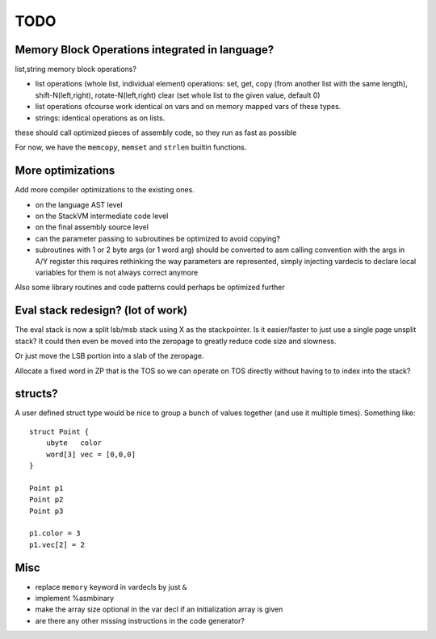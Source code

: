 ====
TODO
====

Memory Block Operations integrated in language?
^^^^^^^^^^^^^^^^^^^^^^^^^^^^^^^^^^^^^^^^^^^^^^^

list,string memory block operations?

- list operations (whole list, individual element)
  operations: set, get, copy (from another list with the same length), shift-N(left,right), rotate-N(left,right)
  clear (set whole list to the given value, default 0)

- list operations ofcourse work identical on vars and on memory mapped vars of these types.

- strings: identical operations as on lists.

these should call optimized pieces of assembly code, so they run as fast as possible

For now, we have the ``memcopy``, ``memset`` and ``strlen`` builtin functions.



More optimizations
^^^^^^^^^^^^^^^^^^

Add more compiler optimizations to the existing ones.

- on the language AST level
- on the StackVM intermediate code level
- on the final assembly source level
- can the parameter passing to subroutines be optimized to avoid copying?

- subroutines with 1 or 2 byte args (or 1 word arg) should be converted to asm calling convention with the args in A/Y register
  this requires rethinking the way parameters are represented, simply injecting vardecls to
  declare local variables for them is not always correct anymore


Also some library routines and code patterns could perhaps be optimized further


Eval stack redesign? (lot of work)
^^^^^^^^^^^^^^^^^^^^^^^^^^^^^^^^^^

The eval stack is now a split lsb/msb stack using X as the stackpointer.
Is it easier/faster to just use a single page unsplit stack?
It could then even be moved into the zeropage to greatly reduce code size and slowness.

Or just move the LSB portion into a slab of the zeropage.

Allocate a fixed word in ZP that is the TOS so we can operate on TOS directly
without having to to index into the stack?


structs?
^^^^^^^^

A user defined struct type would be nice to group a bunch
of values together (and use it multiple times). Something like::

    struct Point {
        ubyte   color
        word[3] vec = [0,0,0]
    }

    Point p1
    Point p2
    Point p3

    p1.color = 3
    p1.vec[2] = 2


Misc
^^^^

- replace ``memory`` keyword in vardecls by just ``&``
- implement %asmbinary
- make the array size optional in the var decl if an initialization array is given
- are there any other missing instructions in the code generator?

